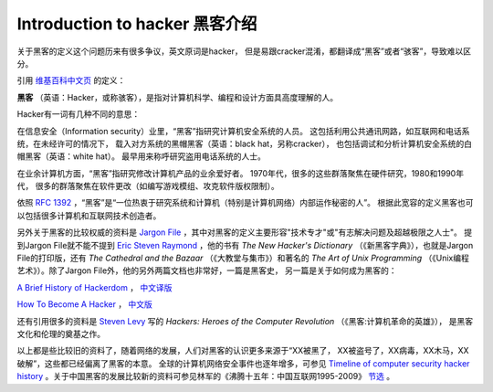 Introduction to hacker 黑客介绍
================================

关于黑客的定义这个问题历来有很多争议，英文原词是hacker，
但是易跟cracker混淆，都翻译成“黑客”或者“骇客”，导致难以区分。

引用
`维基百科中文页 <http://zh.wikipedia.org/zh-cn/%E9%BB%91%E5%AE%A2>`_
的定义：

**黑客**
（英语：Hacker，或称骇客），是指对计算机科学、编程和设计方面具高度理解的人。

Hacker有一词有几种不同的意思：

在信息安全（Information security）业里，“黑客”指研究计算机安全系统的人员。
这包括利用公共通讯网路，如互联网和电话系统，在未经许可的情况下，
载入对方系统的黑帽黑客（英语：black hat，另称cracker），
也包括调试和分析计算机安全系统的白帽黑客（英语：white hat）。
最早用来称呼研究盗用电话系统的人士。

在业余计算机方面，“黑客”指研究修改计算机产品的业余爱好者。
1970年代，很多的这些群落聚焦在硬件研究，1980和1990年代，
很多的群落聚焦在软件更改（如编写游戏模组、攻克软件版权限制）。

依照
`RFC 1392 <https://www.rfc-editor.org/rfc/rfc1392.txt>`_
，“黑客”是“一位热衷于研究系统和计算机（特别是计算机网络）内部运作秘密的人”。
根据此宽容的定义黑客也可以包括很多计算机和互联网技术创造者。

另外关于黑客的比较权威的资料是
`Jargon File <http://en.wikipedia.org/wiki/Jargon_File>`_
，其中对黑客的定义主要形容"技术专才"或"有志解决问题及超越极限之人士"。
提到Jargon File就不能不提到
`Eric Steven Raymond <http://en.wikipedia.org/wiki/Eric_S._Raymond>`_
，他的书有
*The New Hacker's Dictionary*
（《新黑客字典》），也就是Jargon File的打印版，还有
*The Cathedral and the Bazaar*
（《大教堂与集市》）和著名的
*The Art of Unix Programming*
（《Unix编程艺术》）。除了Jargon File外，他的另外两篇文档也非常好，一篇是黑客史，
另一篇是关于如何成为黑客的：

`A Brief History of Hackerdom <http://catb.org/~esr/writings/hacker-history/hacker-history.html>`_
，
`中文译版 <http://www.aka.org.cn/Docs/hacker-history.html>`_

`How To Become A Hacker <http://catb.org/~esr/faqs/hacker-howto.html>`_
，
`中文版 <http://www.angelfire.com/ok/leekawo/hackersim.htm>`_

还有引用很多的资料是
`Steven Levy <http://en.wikipedia.org/wiki/Steven_Levy>`_
写的
*Hackers: Heroes of the Computer Revolution*
（《黑客:计算机革命的英雄》），
是黑客文化和伦理的奠基之作。

以上都是些比较旧的资料了，随着网络的发展，人们对黑客的认识更多来源于“XX被黑了，
XX被盗号了，XX病毒，XX木马，XX破解”，这些都已经偏离了黑客的本意。
全球的计算机网络安全事件也逐年增多，可参见
`Timeline of computer security hacker history <http://en.wikipedia.org/wiki/Timeline_of_computer_security_hacker_history>`_
。关于中国黑客的发展比较新的资料可参见林军的《沸腾十五年：中国互联网1995-2009》
`节选 <http://www.douban.com/note/182017404/>`_
。

